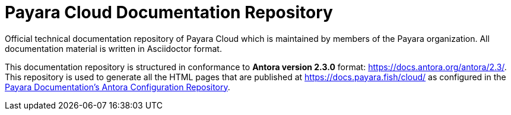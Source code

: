 = Payara Cloud Documentation Repository

Official technical documentation repository of Payara Cloud which is maintained by members of the Payara organization. All documentation material is written in Asciidoctor format.

This documentation repository is structured in conformance to **Antora version 2.3.0** format: https://docs.antora.org/antora/2.3/. This repository is used to generate all the HTML pages that are published at https://docs.payara.fish/cloud/ as configured in the https://github.com/payara/payara-documentation-playbook)[Payara Documentation's Antora Configuration Repository].
